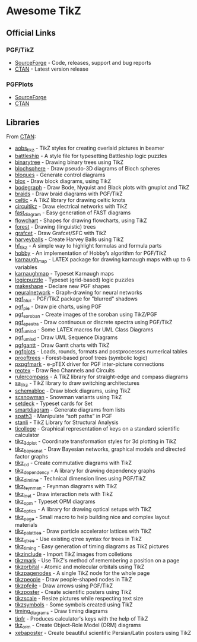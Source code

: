 * Awesome TikZ

[[http://awesome.es][https://cdn.rawgit.com/sindresorhus/awesome/master/media/badge.svg]]

** Official Links

*** PGF/TikZ

- [[https://sourceforge.net/projects/pgf/][SourceForge]]  - Code, releases, support and bug reports
- [[https://www.ctan.org/pkg/pgf][CTAN]]         - Latest version release

*** PGFPlots

- [[http://pgfplots.sourceforge.net/][SourceForge]]
- [[https://www.ctan.org/pkg/pgfplots][CTAN]]

** Libraries

From [[http://www.ctan.org/tex-archive/graphics/pgf/contrib/][CTAN]]:

- [[http://www.ctan.org/pkg/aobs_tikz][aobs_tikz]]        - TikZ styles for creating overlaid pictures in beamer
- [[http://www.ctan.org/pkg/battleship][battleship]]       - A style file for typesetting Battleship logic puzzles
- [[http://www.ctan.org/pkg/binarytree][binarytree]]       - Drawing binary trees using TikZ
- [[http://www.ctan.org/pkg/blochsphere][blochsphere]]      - Draw pseudo-3D diagrams of Bloch spheres
- [[http://www.ctan.org/pkg/bloques][bloques]]          - Generate control diagrams
- [[http://www.ctan.org/pkg/blox][blox]]             - Draw block diagrams, using TikZ
- [[http://www.ctan.org/pkg/bodegraph][bodegraph]]        - Draw Bode, Nyquist and Black plots with gnuplot and TikZ
- [[http://www.ctan.org/pkg/braids][braids]]           - Draw braid diagrams with PGF/TikZ
- [[http://www.ctan.org/pkg/celtic][celtic]]           - A TikZ library for drawing celtic knots
- [[http://www.ctan.org/pkg/circuitikz][circuitikz]]       - Draw electrical networks with TikZ
- [[http://www.ctan.org/pkg/fast_diagram][fast_diagram]]     - Easy generation of FAST diagrams
- [[http://www.ctan.org/pkg/flowchart][flowchart]]        - Shapes for drawing flowcharts, using TikZ
- [[http://www.ctan.org/pkg/forest][forest]]           - Drawing (linguistic) trees
- [[http://www.ctan.org/pkg/grafcet][grafcet]]          - Draw Grafcet/SFC with TikZ
- [[http://www.ctan.org/pkg/harveyballs][harveyballs]]      - Create Harvey Balls using TikZ
- [[http://www.ctan.org/pkg/hf_tikz][hf_tikz]]          - A simple way to highlight formulas and formula parts
- [[http://www.ctan.org/pkg/hobby][hobby]]            - An implementation of Hobby’s algorithm for PGF/TikZ
- [[http://www.ctan.org/pkg/karnaugh_map][karnaugh_map]]     - LATEX package for drawing karnaugh maps with up to 6 variables
- [[http://www.ctan.org/pkg/karnaughmap][karnaughmap]]      - Typeset Karnaugh maps
- [[http://www.ctan.org/pkg/logicpuzzle][logicpuzzle]]      - Typeset (grid-based) logic puzzles
- [[http://www.ctan.org/pkg/makeshape][makeshape]]        - Declare new PGF shapes
- [[http://www.ctan.org/pkg/neuralnetwork][neuralnetwork]]    - Graph-drawing for neural networks
- [[http://www.ctan.org/pkg/pgf_blur][pgf_blur]]         - PGF/TikZ package for "blurred" shadows
- [[http://www.ctan.org/pkg/pgf_pie][pgf_pie]]          - Draw pie charts, using PGF
- [[http://www.ctan.org/pkg/pgf_soroban][pgf_soroban]]      - Create images of the soroban using TikZ/PGF
- [[http://www.ctan.org/pkg/pgf_spectra][pgf_spectra]]      - Draw continuous or discrete spectra using PGF/TikZ
- [[http://www.ctan.org/pkg/pgf_umlcd][pgf_umlcd]]        - Some LATEX macros for UML Class Diagrams
- [[http://www.ctan.org/pkg/pgf_umlsd][pgf_umlsd]]        - Draw UML Sequence Diagrams
- [[http://www.ctan.org/pkg/pgfgantt][pgfgantt]]         - Draw Gantt charts with TikZ
- [[http://www.ctan.org/pkg/pgfplots][pgfplots]]         - Loads, rounds, formats and postprocesses numerical tables
- [[http://www.ctan.org/pkg/prooftrees][prooftrees]]       - Forest-based proof trees (symbolic logic)
- [[http://www.ctan.org/pkg/pxpgfmark][pxpgfmark]]        - e-pTEX driver for PGF inter-picture connections
- [[http://www.ctan.org/pkg/reotex][reotex]]           - Draw Reo Channels and Circuits
- [[http://www.ctan.org/pkg/rulercompass][rulercompass]]     - A TikZ library for straight-edge and compass diagrams
- [[http://www.ctan.org/pkg/sa_tikz][sa_tikz]]          - TikZ library to draw switching architectures
- [[http://www.ctan.org/pkg/schemabloc][schemabloc]]       - Draw block diagrams, using TikZ
- [[http://www.ctan.org/pkg/scsnowman][scsnowman]]        - Snowman variants using TikZ
- [[http://www.ctan.org/pkg/setdeck][setdeck]]          - Typeset cards for Set
- [[http://www.ctan.org/pkg/smartdiagram][smartdiagram]]     - Generate diagrams from lists
- [[http://www.ctan.org/pkg/spath3][spath3]]           - Manipulate “soft paths” in PGF
- [[http://www.ctan.org/pkg/stanli][stanli]]           - TikZ Library for Structural Analysis
- [[http://www.ctan.org/pkg/ticollege][ticollege]]        - Graphical representation of keys on a standard scientific calculator
- [[http://www.ctan.org/pkg/tikz_3dplot][tikz_3dplot]]      - Coordinate transformation styles for 3d plotting in TikZ
- [[http://www.ctan.org/pkg/tikz_bayesnet][tikz_bayesnet]]    - Draw Bayesian networks, graphical models and directed factor graphs
- [[http://www.ctan.org/pkg/tikz_cd][tikz_cd]]          - Create commutative diagrams with TikZ
- [[http://www.ctan.org/pkg/tikz_dependency][tikz_dependency]]  - A library for drawing dependency graphs
- [[http://www.ctan.org/pkg/tikz_dimline][tikz_dimline]]     - Technical dimension lines using PGF/TikZ
- [[http://www.ctan.org/pkg/tikz_feynman][tikz_feynman]]     - Feynman diagrams with TikZ
- [[http://www.ctan.org/pkg/tikz_inet][tikz_inet]]        - Draw interaction nets with TikZ
- [[http://www.ctan.org/pkg/tikz_opm][tikz_opm]]         - Typeset OPM diagrams
- [[http://www.ctan.org/pkg/tikz_optics][tikz_optics]]      - A library for drawing optical setups with TikZ
- [[http://www.ctan.org/pkg/tikz_page][tikz_page]]        - Small macro to help building nice and complex layout materials
- [[http://www.ctan.org/pkg/tikz_palattice][tikz_palattice]]   - Draw particle accelerator lattices with TikZ
- [[http://www.ctan.org/pkg/tikz_qtree][tikz_qtree]]       - Use existing qtree syntax for trees in TikZ
- [[http://www.ctan.org/pkg/tikz_timing][tikz_timing]]      - Easy generation of timing diagrams as TikZ pictures
- [[http://www.ctan.org/pkg/tikzinclude][tikzinclude]]      - Import TikZ images from colletions
- [[http://www.ctan.org/pkg/tikzmark][tikzmark]]         - Use TikZ's method of remembering a position on a page
- [[http://www.ctan.org/pkg/tikzorbital][tikzorbital]]      - Atomic and molecular orbitals using TikZ
- [[http://www.ctan.org/pkg/tikzpagenodes][tikzpagenodes]]    - A single TikZ node for the whole page
- [[http://www.ctan.org/pkg/tikzpeople][tikzpeople]]       - Draw people-shaped nodes in TikZ
- [[http://www.ctan.org/pkg/tikzpfeile][tikzpfeile]]       - Draw arrows using PGF/TikZ
- [[http://www.ctan.org/pkg/tikzposter][tikzposter]]       - Create scientific posters using TikZ
- [[http://www.ctan.org/pkg/tikzscale][tikzscale]]        - Resize pictures while respecting text size
- [[http://www.ctan.org/pkg/tikzsymbols][tikzsymbols]]      - Some symbols created using TikZ
- [[http://www.ctan.org/pkg/timing_diagrams][timing_diagrams]]  - Draw timing diagrams
- [[http://www.ctan.org/pkg/tipfr][tipfr]]            - Produces calculator's keys with the help of TikZ
- [[http://www.ctan.org/pkg/tkz_orm][tkz_orm]]          - Create Object-Role Model (ORM) diagrams
- [[http://www.ctan.org/pkg/xebaposter][xebaposter]]       - Create beautiful scientific Persian/Latin posters using TikZ
